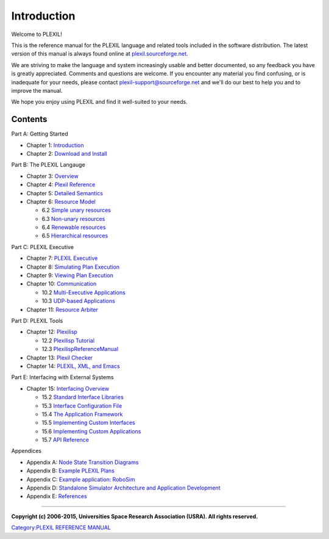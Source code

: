 .. _Introduction:

Introduction
=============

Welcome to PLEXIL!

This is the reference manual for the PLEXIL language and related tools
included in the software distribution. The latest version of this manual
is always found online at
`plexil.sourceforge.net <http://plexil.sourceforge.net>`__.

We are striving to make the language and system increasingly usable and
better documented, so any feedback you have is greatly appreciated.
Comments and questions are welcome. If you encounter any material you
find confusing, or is inadequate for your needs, please contact
plexil-support@sourceforge.net and we'll do our best to help you and to
improve the manual.

We hope you enjoy using PLEXIL and find it well-suited to your needs.

Contents
~~~~~~~~

Part A: Getting Started

-  Chapter 1: `Introduction <Introduction>`__

-  Chapter 2: `Download and Install <Installation>`__

Part B: The PLEXIL Langauge

-  Chapter 3: `Overview <Overview>`__

-  Chapter 4: `Plexil Reference <Plexil_Reference>`__

-  Chapter 5: `Detailed Semantics <Detailed_Semantics>`__

-  Chapter 6: `Resource Model <Resource_Model>`__

   -  6.2 `Simple unary resources <Simple_unary_resources>`__
   -  6.3 `Non-unary resources <Non-unary_resources>`__
   -  6.4 `Renewable resources <Renewable_resources>`__
   -  6.5 `Hierarchical resources <Hierarchical_resources>`__

Part C: PLEXIL Executive

-  Chapter 7: `PLEXIL Executive <PLEXIL_Executive>`__

-  Chapter 8: `Simulating Plan Execution <Simulating_Plan_Execution>`__

-  Chapter 9: `Viewing Plan Execution <Viewing_Plan_Execution>`__

-  Chapter 10: `Communication <Communication>`__

   -  10.2 `Multi-Executive
      Applications <Inter-Executive_Communication>`__
   -  10.3 `UDP-based Applications <UDP_Adapter>`__

-  Chapter 11: `Resource Arbiter <Resource_Arbiter>`__

Part D: PLEXIL Tools

-  Chapter 12: `Plexilisp <Plexilisp>`__

   -  12.2 `Plexilisp Tutorial <Plexilisp_Tutorial>`__
   -  12.3 `PlexilispReferenceManual <PlexilispReferenceManual>`__

-  Chapter 13: `Plexil Checker <Plexil_Checker>`__

-  Chapter 14: `PLEXIL, XML, and Emacs <PLEXIL,_XML,_and_Emacs>`__

Part E: Interfacing with External Systems

-  Chapter 15: `Interfacing Overview <Interfacing_Overview>`__

   -  15.2 `Standard Interface
      Libraries <Standard_Interface_Libraries>`__
   -  15.3 `Interface Configuration
      File <Interface_Configuration_File>`__
   -  15.4 `The Application
      Framework <Introduction_to_PLEXIL_Application_Framework>`__
   -  15.5 `Implementing Custom
      Interfaces <Implementing_PLEXIL_Interfaces>`__
   -  15.6 `Implementing Custom
      Applications <Implementing_Custom_PLEXIL_Applications>`__
   -  15.7 `API
      Reference <PLEXIL_Application_Framework_API_Reference>`__

Appendices

-  Appendix A: `Node State Transition
   Diagrams <Node_State_Transition_Diagrams>`__

-  Appendix B: `Example PLEXIL Plans <Example_PLEXIL_Plans>`__

-  Appendix C: `Example application:
   RoboSim <Example_application:_RoboSim>`__

-  Appendix D: `Standalone Simulator Architecture and Application
   Development <Standalone_Simulator_Architecture_and_Application_Development>`__

-  Appendix E: `References <References>`__

--------------

**Copyright (c) 2006-2015, Universities Space Research Association
(USRA). All rights reserved.**

`Category:PLEXIL REFERENCE MANUAL <Category:PLEXIL_REFERENCE_MANUAL>`__
